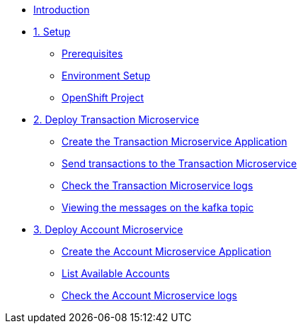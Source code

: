 * xref:index.adoc[Introduction]

* xref:1-setup.adoc[1. Setup]
** xref:1-setup.adoc#cli-tools[Prerequisites]
** xref:1-setup.adoc#environment-setup[Environment Setup]
** xref:1-setup.adoc#openshift-project[OpenShift Project]

* xref:2-transaction-microservice.adoc[2. Deploy Transaction Microservice]
** xref:2-transaction-microservice.adoc#new-app[Create the Transaction Microservice Application]
** xref:2-transaction-microservice.adoc#send-transactions[Send transactions to the Transaction Microservice]
** xref:2-transaction-microservice.adoc#check-logs[Check the Transaction Microservice logs]
** xref:2-transaction-microservice.adoc#kafka-topic-logs[Viewing the messages on the kafka topic]

* xref:3-account-microservice.adoc[3. Deploy Account Microservice]
** xref:3-account-microservice.adoc#new-app[Create the Account Microservice Application]
** xref:3-account-microservice.adoc#query-account[List Available Accounts]
** xref:3-account-microservice.adoc#check-logs[Check the Account Microservice logs]
